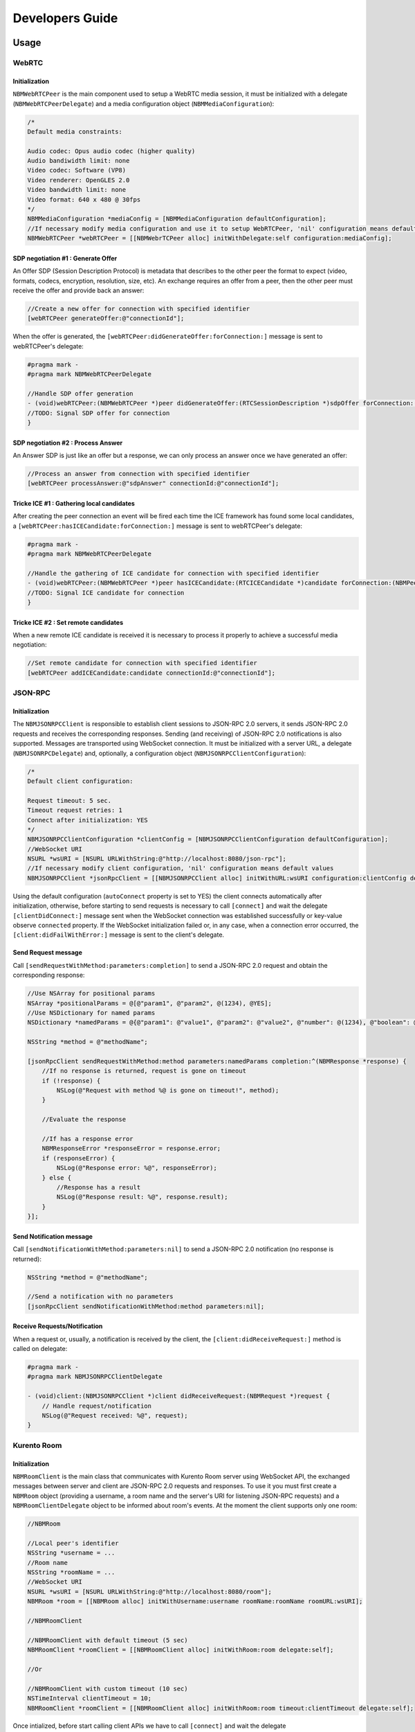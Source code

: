 Developers Guide
________________

Usage
=====

WebRTC
******

Initialization
--------------
``NBMWebRTCPeer`` is the main component used to setup a WebRTC media session, it must be initialized with a delegate (``NBMWebRTCPeerDelegate``) and a media configuration object (``NBMMediaConfiguration``):

.. code-block:: obj-c

   /* 
   Default media constraints:

   Audio codec: Opus audio codec (higher quality)
   Audio bandiwidth limit: none
   Video codec: Software (VP8)
   Video renderer: OpenGLES 2.0
   Video bandwidth limit: none
   Video format: 640 x 480 @ 30fps
   */
   NBMMediaConfiguration *mediaConfig = [NBMMediaConfiguration defaultConfiguration];
   //If necessary modify media configuration and use it to setup WebRTCPeer, 'nil' configuration means default values
   NBMWebRTCPeer *webRTCPeer = [[NBMWebrTCPeer alloc] initWithDelegate:self configuration:mediaConfig];

SDP negotiation #1 : Generate Offer
-----------------------------------
An Offer SDP (Session Description Protocol) is metadata that describes to the other peer the format to expect (video, formats, codecs, encryption, resolution, size, etc). An exchange requires an offer from a peer, then the other peer must receive the offer and provide back an answer:

.. code-block:: obj-c

   //Create a new offer for connection with specified identifier
   [webRTCPeer generateOffer:@"connectionId"];

When the offer is generated, the ``[webRTCPeer:didGenerateOffer:forConnection:]`` message is sent to webRTCPeer's delegate:

.. code-block:: obj-c

   #pragma mark -
   #pragma mark NBMWebRTCPeerDelegate

   //Handle SDP offer generation
   - (void)webRTCPeer:(NBMWebRTCPeer *)peer didGenerateOffer:(RTCSessionDescription *)sdpOffer forConnection:(NBMPeerConnection*)connection {
   //TODO: Signal SDP offer for connection
   }
	
SDP negotiation #2 : Process Answer
-----------------------------------
An Answer SDP is just like an offer but a response, we can only process an answer once we have generated an offer:

.. code-block:: obj-c

   //Process an answer from connection with specified identifier
   [webRTCPeer processAnswer:@"sdpAnswer" connectionId:@"connectionId"];

Tricke ICE #1 : Gathering local candidates
------------------------------------------
After creating the peer connection an event will be fired each time the ICE framework has found some local candidates, a ``[webRTCPeer:hasICECandidate:forConnection:]`` message is sent to webRTCPeer's delegate:

.. code-block:: obj-c

   #pragma mark -
   #pragma mark NBMWebRTCPeerDelegate

   //Handle the gathering of ICE candidate for connection with specified identifier
   - (void)webRTCPeer:(NBMWebRTCPeer *)peer hasICECandidate:(RTCICECandidate *)candidate forConnection:(NBMPeerConnection *)connection {
   //TODO: Signal ICE candidate for connection
   }

Tricke ICE #2 : Set remote candidates
-------------------------------------
When a new remote ICE candidate is received it is necessary to process it properly to achieve a successful media negotiation:

.. code-block:: obj-c

   //Set remote candidate for connection with specified identifier
   [webRTCPeer addICECandidate:candidate connectionId:@"connectionId"];

JSON-RPC 
********

Initialization
--------------
The ``NBMJSONRPCClient`` is responsible to establish client sessions to JSON-RPC 2.0 servers, it sends JSON-RPC 2.0 requests and receives the corresponding responses. Sending (and receiving) of JSON-RPC 2.0 notifications is also supported. Messages are transported using WebSocket connection. It must be initialized with a server URL, a delegate (``NBMJSONRPCDelegate``) and, optionally, a configuration object (``NBMJSONRPCClientConfiguration``):

.. code-block:: obj-c

   /* 
   Default client configuration:

   Request timeout: 5 sec.
   Timeout request retries: 1
   Connect after initialization: YES
   */
   NBMJSONRPCClientConfiguration *clientConfig = [NBMJSONRPCClientConfiguration defaultConfiguration];
   //WebSocket URI
   NSURL *wsURI = [NSURL URLWithString:@"http://localhost:8080/json-rpc"];
   //If necessary modify client configuration, 'nil' configuration means default values
   NBMJSONRPCClient *jsonRpcClient = [[NBMJSONRPCClient alloc] initWithURL:wsURI configuration:clientConfig delegate:self];

Using the default configuration (``autoConnect`` property is set to YES) the client connects automatically after initialization, otherwise, before starting to send requests is necessary to call ``[connect]`` and wait the delegate ``[clientDidConnect:]`` message sent when the WebSocket connection was established successfully or key-value observe ``connected`` property.
If the WebSocket initialization failed or, in any case, when a connection error occurred, the ``[client:didFailWithError:]`` message is sent to the client's delegate.

Send Request message
--------------------
Call ``[sendRequestWithMethod:parameters:completion]`` to send a JSON-RPC 2.0 request and obtain the corresponding response:

.. code-block:: obj-c

   //Use NSArray for positional params
   NSArray *positionalParams = @[@"param1", @"param2", @(1234), @YES];
   //Use NSDictionary for named params
   NSDictionary *namedParams = @{@"param1": @"value1", @"param2": @"value2", @"number": @(1234), @"boolean": @YES};
   
   NSString *method = @"methodName";
   
   [jsonRpcClient sendRequestWithMethod:method parameters:namedParams completion:^(NBMResponse *response) {
       //If no response is returned, request is gone on timeout
       if (!response) {
           NSLog(@"Request with method %@ is gone on timeout!", method);
       }
       
       //Evaluate the response

       //If has a response error
       NBMResponseError *responseError = response.error;
       if (responseError) {
           NSLog(@"Response error: %@", responseError);
       } else {
           //Response has a result
           NSLog(@"Response result: %@", response.result);
       }
   }];

Send Notification message
-------------------------
Call ``[sendNotificationWithMethod:parameters:nil]`` to send a JSON-RPC 2.0 notification (no response is returned):

.. code-block:: obj-c

   NSString *method = @"methodName";

   //Send a notification with no parameters
   [jsonRpcClient sendNotificationWithMethod:method parameters:nil];

Receive Requests/Notification
-----------------------------
When a request or, usually, a notification is received by the client, the ``[client:didReceiveRequest:]`` method is called on delegate:

.. code-block:: obj-c

   #pragma mark -
   #pragma mark NBMJSONRPCClientDelegate

   - (void)client:(NBMJSONRPCClient *)client didReceiveRequest:(NBMRequest *)request {
       // Handle request/notification
       NSLog(@"Request received: %@", request);
   }


Kurento Room
************

Initialization
--------------
``NBMRoomClient`` is the main class that communicates with Kurento Room server using WebSocket API, the exchanged messages between server and client are JSON-RPC 2.0 requests and responses. To use it you must first create a ``NBMRoom`` object (providing a username, a room name and the server's URI for listening JSON-RPC requests) and a ``NBMRoomClientDelegate`` object to be informed about room's events. At the moment the client supports only one room:

.. code-block:: obj-c
	
   //NBMRoom

   //Local peer's identifier
   NSString *username = ...
   //Room name
   NSString *roomName = ...
   //WebSocket URI
   NSURL *wsURI = [NSURL URLWithString:@"http://localhost:8080/room"];
   NBMRoom *room = [[NBMRoom alloc] initWithUsername:username roomName:roomName roomURL:wsURI];

   //NBMRoomClient

   //NBMRoomClient with default timeout (5 sec)
   NBMRoomClient *roomClient = [[NBMRoomClient alloc] initWithRoom:room delegate:self];
	
   //Or

   //NBMRoomClient with custom timeout (10 sec)
   NSTimeInterval clientTimeout = 10; 
   NBMRoomClient *roomClient = [[NBMRoomClient alloc] initWithRoom:room timeout:clientTimeout delegate:self];

Once intialized, before start calling client APIs we have to call ``[connect]`` and wait the delegate ``[client:isConnected:]`` message sent when the WebSocket connection was established successfully or key-value observe ``connected`` property:

.. code-block:: obj-c

   [roomClient connect];

   #pragma mark -
   #pragma mark NBMRoomClientDelegate
	 
   - (void)client:(NBMRoomClient *)client isConnected:(BOOL)connected {
       if (connected) {
           //TODO: Start using APIs, eg. "joinRoom"
           [client joinRoom];
       } else {
           //TODO: Handle client disconnection, eg. try to reconnect
           [client connect];
       }
   }

If the WebSocket initialization failed or, in any case, when a connection error occurred, the ``[client:didFailWithError:]`` message is sent to the client's delegate.

Room APIs
---------
The client provides two different types of signatures of its asynchronous API, these differ in the way they handle callbacks:

- the first type implements callbacks sending messages to the client's delegate
- the second type uses blocks as method parameters (no message is sent to delegate) 

**Join Room**

Call ``[joinRoom]`` or ``[joinRoom:]`` method to join the room, once joined you can see the list of other ``NBMPeers`` partecipants:

.. code-block:: obj-c

   [roomClient joinRoom]

   #pragma mark -
   #pragma mark NBMRoomClientDelegate
	
   - (void)client:(NBMRoomClient *)client didJoinRoom:(NSError *)error {
       if (!error) {
           NSLog(@"Partecipants %@", client.peers);	
       } else {
           NSLog(@"Join room error: %@", error);
       }
   }

   //Or

   [roomClient joinRoom:^(NSDictionary *peers, NSError *error) {
       if (!error) {
           NSLog(@"Partecipants %@", [roomClient.peers]);	
       } else {
           NSLog(@"Join room error: %@", error);
       }    
   }];

**Publish video**

Call ``[publishVideo:loopback:]`` or ``[publishVideo:loopback:completion]`` method to start streaming local media to anyone inside the room. 
The user should pass the SDP offer generated by ``NBMWebRTCPeer`` in response of ``[generateOffer:]`` call, obtaining the SDP answer required to display local media after having passed through the KMS server: 

.. code-block:: obj-c

   //Retrieve local peer identifier (username)	
   NBMRoom *room = roomClient.room;
   NSString *localPeerId = room.localPeer.username;

   //Generate SDP offer for local peer connection
   [webRTCPeer generateOffer:localPeerId];

   #pragma mark -
   #pragma mark NBMWebRTCDelegate

   - (void)webRTCPeer:(NBMWebRTCPeer *)peer didGenerateOffer:(RTCSessionDescription *)sdpOffer forConnection:(NBMPeerConnection*)connection {
       //Connection is related to local peer
       if ([localPeerId isEqualToString:connection.connectionId]) {
	       //Publish video with looback enabled
	       [roomClient publishVideo:sdpOffer loopback:YES completion:^(NSString *sdpAnswer, NSError *error) {
	           if (sdpAnswer) {
	               [webRTCPeer processAnswer:sdpAnswer connectionId:connection.connectionId];
	           } 
	       }];
	   }
   }

**Receive video**

Call ``[receiveVideoFromPeer:offer:]`` or ``[receiveVideoFromPeer:offer:completion]`` method to receive media from peers in the room that published their media:

.. code-block:: obj-c

   //Retrieve a partecipant
   NBMPeer *aPeer = [roomClient peerWithIdentifier:@"peerId"];

   //Verify that peer has joined and has already published its media
   if (aPeer.streams.count > 0) {
       //Receive video from peer
       NSString *sdpOffer = ... //A generated SDP Offer by NBMWebRTCPeer
       [roomClient receiveVideoFromPeer:aPeer offer:sdpOffer];
   }

   #pragma mark -
   #pragma mark NBMRoomClientDelegate

   - (void)client:(NBMRoomClient *)client didReceiveVideoFrom:(NBMPeer *)peer sdpAnswer:(NSString *)sdpAnswer error:(NSError *)error {
       if (sdpAnswer) {
	       [webRTCPeer processAnswer:sdpAnswer connectionId:connection.connectionId];
	   } 
   }

**Send ICE candidate**

Call ``[sendICECandidate:forPeer]`` or ``[sendICECandidate:forPeer:completion]`` method when an ICE candidate is gathered on the client side by a peer connection:

.. code-block:: obj-c

   #pragma mark -
   #pragma mark NBMWebRTCDelegate

   - (void)webRTCPeer:(NBMWebRTCPeer *)peer hasICECandidate:(RTCICECandidate *)candidate forConnection:(NBMPeerConnection *)connection    {
       //Find peer using connection's identifier
       NBMPeer *peer = [roomClient peerWithIdentifier:connection.connectionId];

       //Send ICE candidate
       [roomClient sendICECandidate:candidate forPeer:peer completion:^(NSError *error) { 
           if (!error) {NSLog(@"ICE candidate sent for peer: %@", peer.identifier); 
       	   }
       }]
   }

Kurento Tree
************

Initialization
--------------
``NBMTreeClient`` is the main class that communicates with Kurento Tree server using WebSocket API, the exchanged messages between server and client are JSON-RPC 2.0 requests and responses. 

...

Documentation
=============

`Link <http://rawgit.com/nubomediaTI/Kurento-iOS/master/docs/html/index.html>`_ to API Reference (Apple style).
